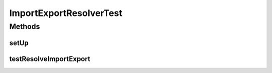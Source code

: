 .. java:import:: org.junit Before

.. java:import:: org.junit Test

.. java:import:: org.mockito InjectMocks

.. java:import:: org.mockito Mock

.. java:import:: org.mockito MockitoAnnotations

.. java:import:: org.osgi.framework Bundle

.. java:import:: org.osgi.framework BundleContext

.. java:import:: org.osgi.framework Version

.. java:import:: org.osgi.service.packageadmin ExportedPackage

.. java:import:: org.osgi.service.packageadmin PackageAdmin

.. java:import:: java.util Arrays

.. java:import:: java.util Dictionary

.. java:import:: java.util List

ImportExportResolverTest
========================

.. java:package:: org.motechproject.admin.bundles
   :noindex:

.. java:type:: public class ImportExportResolverTest

Methods
-------
setUp
^^^^^

.. java:method:: @Before public void setUp()
   :outertype: ImportExportResolverTest

testResolveImportExport
^^^^^^^^^^^^^^^^^^^^^^^

.. java:method:: @Test public void testResolveImportExport()
   :outertype: ImportExportResolverTest

